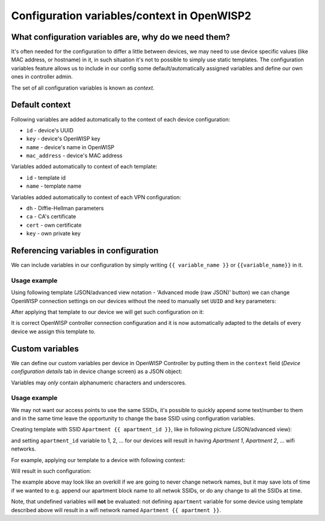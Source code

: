 Configuration variables/context in OpenWISP2
============================================

What configuration variables are, why do we need them?
------------------------------------------------------

It's often needed for the configuration to differ a little between
devices, we may need to use device specific values
(like MAC address, or hostname) in it, in such situation
it's not to possible to simply use static templates. 
The configuration variables feature allows us to include in our config
some default/automatically assigned variables
and define our own ones in controller admin.

The set of all configuration variables is known as *context*.

Default context
---------------

Following variables are added automatically
to the context of each device configuration:

- ``id`` - device's UUID
- ``key`` - device's OpenWISP key
- ``name`` - device's name in OpenWISP
- ``mac_address`` - device's MAC address

Variables added automatically to context
of each template:

- ``id`` - template id
- ``name`` - template name

Variables added automatically to context
of each VPN configuration:

- ``dh`` - Diffie-Hellman parameters
- ``ca`` - CA's certificate
- ``cert`` - own certificate
- ``key`` - own private key

Referencing variables in configuration
--------------------------------------

We can include variables in our configuration by simply writing
``{{ variable_name }}`` or ``{{variable_name}}`` in it.

Usage example
~~~~~~~~~~~~~

Using following template 
(JSON/advanced view notation - 'Advanced mode (raw JSON)' button)
we can change OpenWISP connection settings on our devices
without the need to manually set
``UUID`` and ``key`` parameters:

.. image:: ../images/config_variables/example1_json_view.png

After applying that template to our device
we will get such configuration on it:

.. image:: ../images/config_variables/example1_config_preview.png

It is correct OpenWISP controller connection configuration
and it is now automatically adapted to the details of every device
we assign this template to.

Custom variables
----------------

We can define our custom variables per device in OpenWISP Controller by
putting them in the ``context`` field  (`Device configuration details` tab
in device change screen) as a JSON object:

.. image:: ../images/config_variables/context.png

Variables may *only* contain alphanumeric characters and underscores.

Usage example
~~~~~~~~~~~~~

We may not want our access points to use the same SSIDs,
it's possible to quickly append some text/number to them
and in the same time leave the opportunity to change the base SSID
using configuration variables.

Creating template with SSID ``Apartment {{ apartment_id }}``,
like in following picture (JSON/advanced view):

.. image:: ../images/config_variables/example2_json_view.png

and setting ``apartment_id`` variable to 1, 2, ... for our devices 
will result in having *Apartment 1*, *Apartment 2*, ... wifi networks.

For example, applying our template to a device with following context:

.. image:: ../images/config_variables/example2_context.png

Will result in such configuration: 

.. image:: ../images/config_variables/example2_config_preview.png

The example above may look like an overkill if we are going to never
change network names, but it may save lots of time if we wanted to
e.g. append our apartment block name to all netwok SSIDs, or do any change
to all the SSIDs at time.

Note, that undefined variables will **not** be evaluated: not defining
``apartment`` variable for some device using template described above
will result in a wifi network named ``Apartment {{ apartment }}``.


